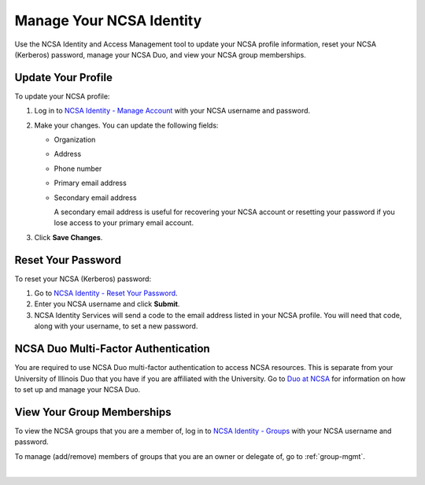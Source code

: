 .. _ncsa-identity:

Manage Your NCSA Identity
===========================

Use the NCSA Identity and Access Management tool to update your NCSA profile information, reset your NCSA (Kerberos) password, manage your NCSA Duo, and view your NCSA group memberships.

Update Your Profile
--------------------

To update your NCSA profile:

#. Log in to `NCSA Identity - Manage Account <https://identity.ncsa.illinois.edu/manage>`_ with your NCSA username and password.
#. Make your changes. You can update the following fields:

   - Organization
   - Address
   - Phone number
   - Primary email address
   - Secondary email address

     A secondary email address is useful for recovering your NCSA account or resetting your password if you lose access to your primary email account.

#. Click **Save Changes**.

Reset Your Password
---------------------

To reset your NCSA (Kerberos) password:

#. Go to `NCSA Identity - Reset Your Password <https://identity.ncsa.illinois.edu/reset>`_.
#. Enter you NCSA username and click **Submit**.
#. NCSA Identity Services will send a code to the email address listed in your NCSA profile. You will need that code, along with your username, to set a new password.

NCSA Duo Multi-Factor Authentication
---------------------------------------

You are required to use NCSA Duo multi-factor authentication to access NCSA resources. This is separate from your University of Illinois Duo that you have if you are affiliated with the University.
Go to `Duo at NCSA <https://wiki.ncsa.illinois.edu/display/cybersec/Duo+at+NCSA>`_ for information on how to set up and manage your NCSA Duo.

View Your Group Memberships
-----------------------------

To view the NCSA groups that you are a member of, log in to `NCSA Identity - Groups <https://identity.ncsa.illinois.edu/groups>`_ with your NCSA username and password.

To manage (add/remove) members of groups that you are an owner or delegate of, go to :ref:`group-mgmt`.
    
|
